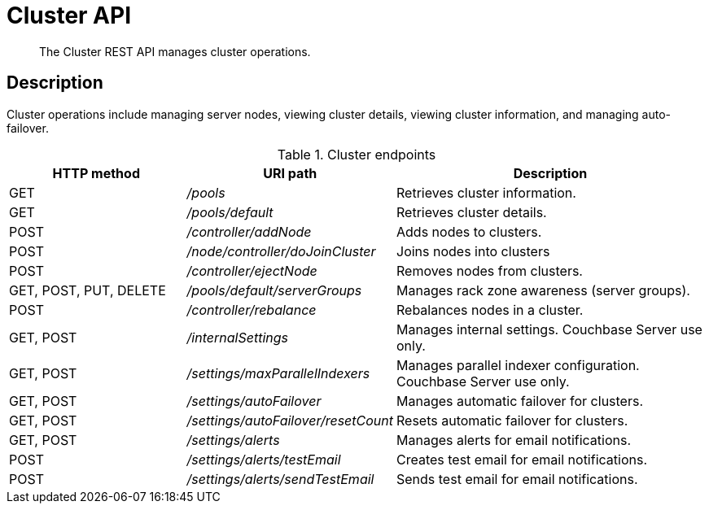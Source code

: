 [#reference_rest_cluster]
= Cluster API

[abstract]
The Cluster REST API manages cluster operations.

== Description

Cluster operations include managing server nodes, viewing cluster details, viewing cluster information, and managing auto-failover.

.Cluster endpoints
[cols="102,100,179"]
|===
| HTTP method | URI path | Description

| GET
| [.path]_/pools_
| Retrieves cluster information.

| GET
| [.path]_/pools/default_
| Retrieves cluster details.

| POST
| [.path]_/controller/addNode_
| Adds nodes to clusters.

| POST
| [.path]_/node/controller/doJoinCluster_
| Joins nodes into clusters

| POST
| [.path]_/controller/ejectNode_
| Removes nodes from clusters.

| GET, POST, PUT, DELETE
| [.path]_/pools/default/serverGroups_
| Manages rack zone awareness (server groups).

| POST
| [.path]_/controller/rebalance_
| Rebalances nodes in a cluster.

| GET, POST
| [.path]_/internalSettings_
| Manages internal settings.
Couchbase Server use only.

| GET, POST
| [.path]_/settings/maxParallelIndexers_
| Manages parallel indexer configuration.
Couchbase Server use only.

| GET, POST
| [.path]_/settings/autoFailover_
| Manages automatic failover for clusters.

| GET, POST
| [.path]_/settings/autoFailover/resetCount_
| Resets automatic failover for clusters.

| GET, POST
| [.path]_/settings/alerts_
| Manages alerts for email notifications.

| POST
| [.path]_/settings/alerts/testEmail_
| Creates test email for email notifications.

| POST
| [.path]_/settings/alerts/sendTestEmail_
| Sends test email for email notifications.
|===
